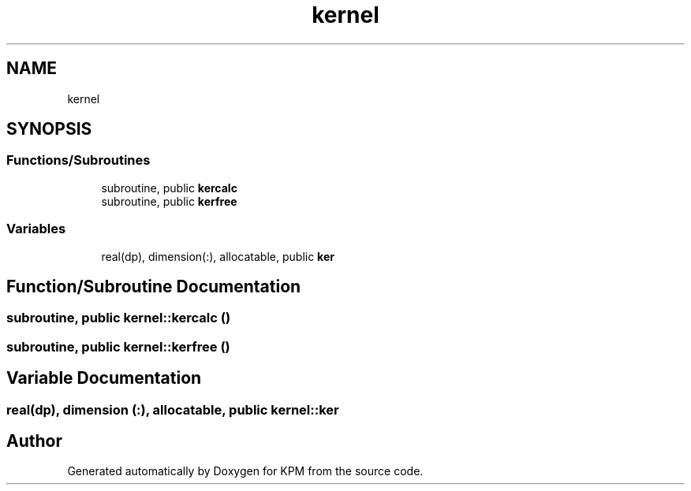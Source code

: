 .TH "kernel" 3 "Tue Nov 20 2018" "Version 1.0" "KPM" \" -*- nroff -*-
.ad l
.nh
.SH NAME
kernel
.SH SYNOPSIS
.br
.PP
.SS "Functions/Subroutines"

.in +1c
.ti -1c
.RI "subroutine, public \fBkercalc\fP"
.br
.ti -1c
.RI "subroutine, public \fBkerfree\fP"
.br
.in -1c
.SS "Variables"

.in +1c
.ti -1c
.RI "real(dp), dimension(:), allocatable, public \fBker\fP"
.br
.in -1c
.SH "Function/Subroutine Documentation"
.PP 
.SS "subroutine, public kernel::kercalc ()"

.SS "subroutine, public kernel::kerfree ()"

.SH "Variable Documentation"
.PP 
.SS "real(dp), dimension (:), allocatable, public kernel::ker"

.SH "Author"
.PP 
Generated automatically by Doxygen for KPM from the source code\&.
